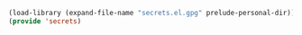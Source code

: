 #+BEGIN_SRC emacs-lisp
  (load-library (expand-file-name "secrets.el.gpg" prelude-personal-dir))
  (provide 'secrets)
#+END_SRC

